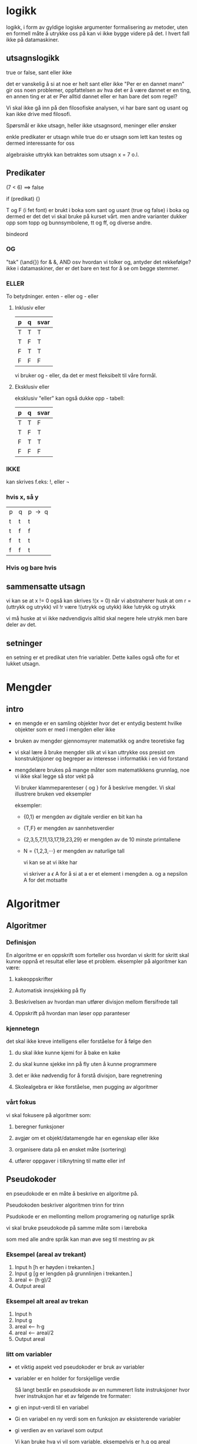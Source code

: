 * logikk

  logikk, i form av gyldige logiske argumenter
  formalisering av metoder, uten en formell måte å utrykke oss på
  kan vi ikke bygge videre på det. I hvert fall ikke på datamaskiner.

** utsagnslogikk

   true or false, sant eller ikke

   det er vanskelig å si at noe er helt sant eller ikke
   "Per er en dannet mann" gir oss noen problemer, oppfattelsen
   av hva det er å være dannet er en ting, en annen ting er at
   er Per alltid dannet eller er han bare det som regel?

   Vi skal ikke gå inn på den filosofiske analysen, vi har bare sant og usant
   og kan ikke drive med filosofi.

   Spørsmål er ikke utsagn, heller ikke utsagnsord, meninger eller ønsker

   enkle predikater er utsagn
   while true do
   er utsagn som lett kan testes og dermed interessante for oss

   algebraiske uttrykk kan betraktes som utsagn
   x = 7 o.l.

** Predikater

   (7 < 6) ==> false

   if (predikat) {}

   T og F (i fet font) er brukt i boka som sant og usant
   (true og false) i boka
   og dermed er det det vi skal bruke på kurset vårt.
   men andre varianter dukker opp
   som topp og bunnsymbolene, tt og ff, og diverse andre.

***** bindeord
*** OG

    "tak" (\and{}) for & &, AND osv
    hvordan vi tolker og, antyder det rekkefølge?
    ikke i datamaskiner, der er det bare en test for å se om begge stemmer.

*** ELLER

    To betydninger.
    enten - eller
    og - eller

**** Inklusiv eller

     | p | q | svar |
     |---+---+------|
     | T | T | T    |
     | T | F | T    |
     | F | T | T    |
     | F | F | F    |

     vi bruker og - eller, da det er mest fleksibelt til våre formål.

**** Eksklusiv eller

     eksklusiv "eller" kan også dukke opp - tabell:

     | p | q | svar |
     |---+---+------|
     | T | T | F    |
     | T | F | T    |
     | F | T | T    |
     | F | F | F    |


*** IKKE

    kan skrives f.eks:
    !, eller $\neg{}$
*** hvis x, så y
    | p | q | p $\to{}$ q |
    | t | t | t		|
    | t | f | f		|
    | f | t | t		|
    | f | f | t		|
*** Hvis og bare hvis
** sammensatte utsagn

   vi kan se at x != 0 også kan skrives !(x = 0)
   når vi abstraherer husk at om r = (uttrykk og utrykk)
   vil !r være !(utrykk og utykk) ikke !utrykk og utrykk

   vi må huske at vi ikke nødvendigvis alltid skal negere
   hele utrykk men bare deler av det.

** setninger

   en setning er et predikat uten frie variabler. Dette kalles
   også ofte for et lukket utsagn.

* Mengder
** intro
   - en mengde er en samling objekter hvor det er entydig
     bestemt hvilke objekter som er med i mengden eller ikke
  - bruken av mengder gjennomsyrer matematikk og andre teoretiske fag
  - vi skal lære å bruke mengder slik at vi kan uttrykke oss
    presist om konstruktjsjoner og begreper av interesse i
    informatikk i en vid forstand
  - mengdelære brukes på mange måter som matematikkens grunnlag,
    noe vi ikke skal legge så stor vekt på

    Vi bruker klammeparenteser { og } for å beskrive mengder.
    Vi skal illustrere bruken ved eksempler

    eksempler:

   - {0,1} er mengden av digitale verdier en bit kan ha
   - {T,F} er mengden av sannhetsverdier
   - {2,3,5,7,11,13,17,19,23,29} er mengden av de 10 minste primtallene
   - N = {1,2,3,···} er mengden av naturlige tall

     vi kan se at vi ikke har

     vi skriver a $\epsilon{}$ A for å si at a er et element i mengden a.
     og a nepsilon A for det motsatte

* Algoritmer
** Algoritmer
*** Definisjon
    En algoritme er en oppskrift som forteller oss hvordan vi skritt
    for skritt skal kunne oppnå et resultat eller løse et problem.
    eksempler på algoritmer kan være:

****** kakeoppskrifter
****** Automatisk innsjekking på fly
****** Beskrivelsen av hvordan man utfører divisjon mellom flersifrede tall
****** Oppskrift på hvordan man løser opp paranteser

*** kjennetegn

    det skal ikke kreve intelligens eller forståelse for å
    følge den

****** du skal ikke kunne kjemi for å bake en kake
****** du skal kunne sjekke inn på fly uten å kunne programmere
****** det er ikke nødvendig for å forstå divisjon, bare regnetrening
****** Skolealgebra er ikke forståelse, men pugging av algoritmer

*** vårt fokus

    vi skal fokusere på algoritmer som:

****** beregner funksjoner
****** avgjør om et objekt/datamengde har en egenskap eller ikke
****** organisere data på en ønsket måte (sortering)
****** utfører oppgaver i tilknytning til matte eller inf
** Pseudokoder

****** en pseudokode er en måte å beskrive en algoritme på.
****** Pseudokoden beskriver algoritmen trinn for trinn
****** Psudokode er en mellomting mellom programering og naturlige språk
****** vi skal bruke pseudokode på samme måte som i læreboka
****** som med alle andre språk kan man øve seg til mestring av pk
*** Eksempel (areal av trekant)

    1. Input h [h er høyden i trekanten.]
    2. Input g [g er lengden på grunnlinjen i trekanten.]
    3. areal <- (h·g)/2
    4. Output areal

*** Eksempel alt areal av trekan

    1. Input h
    2. Input g
    3. areal <-- h·g
    4. areal <-- areal/2
    5. Output areal

*** litt om variabler

    - et viktig aspekt ved pseudokoder er bruk av variabler
    - variabler er en holder for forskjellige verdie

      Så langt består en pseudokode av en nummerert liste instruksjoner
      hvor hver instruksjon har et av følgende tre formater:

    - gi en input-verdi til en variabel
    - Gi en variabel en ny verdi som en funksjon av eksisterende variabler
    - gi verdien av en variavel som output

      Vi kan bruke hva vi vil som variable, eksempelvis er h,g og areal
      variablene i pseudokodene vi har sett på.

      Hvis vi skal beregne verdien

* Trær
** Sykel
   En sykel er en sti i en graf som har følgende egenskaper :
   - den har minst en kant
    - ingen kant blir traversert mer enn en gang
    - man starter og slutter på samme node, men ingen andre noder er besøkt mer enn en gang

** Definisjon av tre og forest
   Hvis en graf har ingen sykler og er connected, er dette definert som et tre.
   Tar man bort kravet om at et tre skal være connected, så står man igjen med en graf som ikke har sykler. Slike grafer kalles for en "forest".

** Viktige egenskaper (tre)
   - Tar man 2 vilkårlige noder 'A' og 'B' , så finnes det kun en sti mellom dem. Denne stien besøker ikke noen kanter/noder mer enn en gang.
   - Hvis man har et tre og legger til en sti mellom 2 noder, så vil strukturen bli en graf med en sykel i seg.
   - Fjerner man en kant fra et tre, så får man en disconnected graph.

** Teorem
   Et vilkårlig tre med n noder har (n-1) kanter.
   Forklaring (tankeeksperiment) : 
   Anta at du har kun en rotnode. Deretter legger du til (n-1) noder.
   Hvis du oppretter en forbindelse fra rotnoden til alle andre noder, så har du nå (n-1) kanter og totalt har du n noder.
   Tenk deg nå at hver av disse (n-1) nodene som du la til, er røtter i egne subtrær. Da vil samme prinsipp gjelde for disse subtrærne. 
   Dette er hovedsaklig en følge av induksjon, hvis man tenker at man trenger kun 1 kant mellom 2 noder hvis man ikke skal ha en sykel mellom dem.
